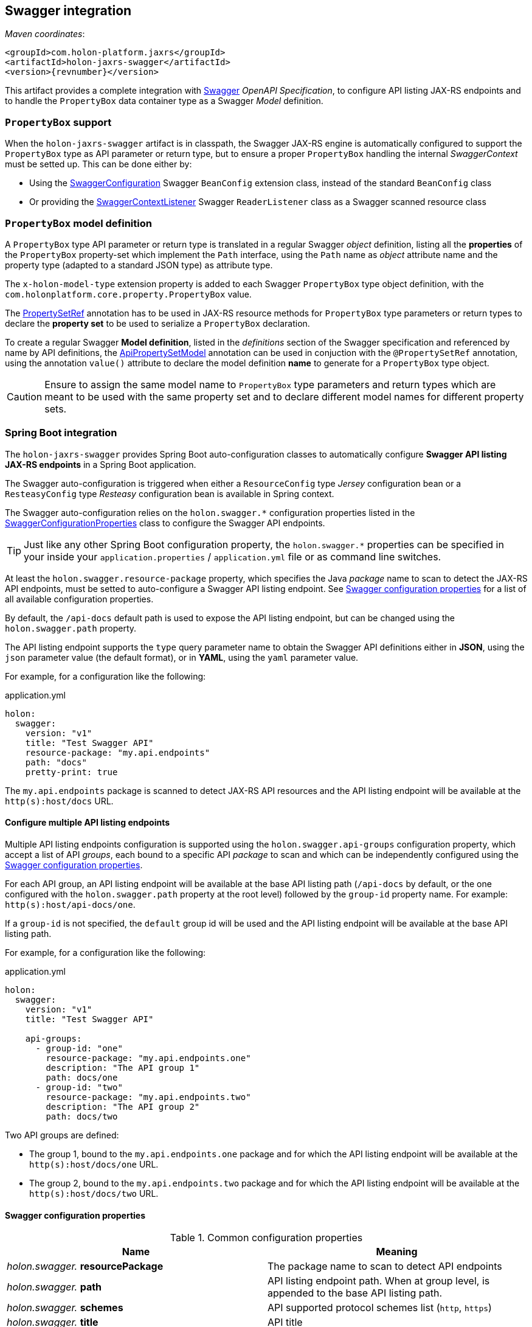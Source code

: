 [[Swagger]]
== Swagger integration

_Maven coordinates_:
[source, xml, subs="attributes+"]
----
<groupId>com.holon-platform.jaxrs</groupId>
<artifactId>holon-jaxrs-swagger</artifactId>
<version>{revnumber}</version>
----

This artifact provides a complete integration with link:http://swagger.io[Swagger^] _OpenAPI Specification_, to configure API listing JAX-RS endpoints and to handle the `PropertyBox` data container type as a Swagger _Model_ definition.

=== `PropertyBox` support

When the `holon-jaxrs-swagger` artifact is in classpath, the Swagger JAX-RS engine is automatically configured to support the `PropertyBox` type as API parameter or return type, but to ensure a proper `PropertyBox` handling the internal _SwaggerContext_ must be setted up. This can be done either by:

* Using the link:{apidir}/com/holonplatform/jaxrs/swagger/SwaggerConfiguration.html[SwaggerConfiguration^] Swagger `BeanConfig` extension class, instead of the standard `BeanConfig` class
* Or providing the link:{apidir}/com/holonplatform/jaxrs/swagger/SwaggerContextListener.html[SwaggerContextListener^] Swagger `ReaderListener` class as a Swagger scanned resource class

=== `PropertyBox` model definition

A `PropertyBox` type API parameter or return type is translated in a regular Swagger _object_ definition, listing all the *properties* of the `PropertyBox` property-set which implement the `Path` interface, using the `Path` name as _object_ attribute name and the property type (adapted to a standard JSON type) as attribute type.

The `x-holon-model-type` extension property is added to each Swagger `PropertyBox` type object definition, with the `com.holonplatform.core.property.PropertyBox` value.

The link:{coreapidir}/com/holonplatform/core/property/PropertySetRef.html[PropertySetRef^] annotation has to be used in JAX-RS resource methods for `PropertyBox` type parameters or return types to declare the *property set* to be used to serialize a `PropertyBox` declaration.

To create a regular Swagger *Model definition*, listed in the _definitions_ section of the Swagger specification and referenced by name by API definitions, the link:{apidir}/com/holonplatform/jaxrs/swagger/annotations/ApiPropertySetModel.html[ApiPropertySetModel^] annotation can be used in conjuction with the `@PropertySetRef` annotation, using the annotation `value()` attribute to declare the model definition *name* to generate for a `PropertyBox` type object.

CAUTION: Ensure to assign the same model name to `PropertyBox` type parameters and return types which are meant to be used with the same property set and to declare different model names for different property sets.

=== Spring Boot integration

The `holon-jaxrs-swagger` provides Spring Boot auto-configuration classes to automatically configure *Swagger API listing JAX-RS endpoints* in a Spring Boot application.

The Swagger auto-configuration is triggered when either a `ResourceConfig` type _Jersey_ configuration bean or a `ResteasyConfig` type _Resteasy_ configuration bean is available in Spring context.

The Swagger auto-configuration relies on the `holon.swagger.*` configuration properties listed in the link:{apidir}/com/holonplatform/jaxrs/swagger/spring/SwaggerConfigurationProperties.html[SwaggerConfigurationProperties^] class to configure the Swagger API endpoints.

TIP: Just like any other Spring Boot configuration property, the `holon.swagger.*` properties can be specified in your inside your `application.properties` / `application.yml` file or as command line switches.

At least the `holon.swagger.resource-package` property, which specifies the Java _package_ name to scan to detect the JAX-RS API endpoints, must be setted to auto-configure a Swagger API listing endpoint. See <<SwaggerConfigurationProperties>> for a list of all available configuration properties.

By default, the `/api-docs` default path is used to expose the API listing endpoint, but can be changed using the `holon.swagger.path` property.

The API listing endpoint supports the `type` query parameter name to obtain the Swagger API definitions either in *JSON*, using the `json` parameter value (the default format), or in *YAML*, using the `yaml` parameter value.

For example, for a configuration like the following:

.application.yml
[source, yaml]
----
holon:
  swagger:
    version: "v1"
    title: "Test Swagger API"
    resource-package: "my.api.endpoints"
    path: "docs"
    pretty-print: true
----

The `my.api.endpoints` package is scanned to detect JAX-RS API resources and the API listing endpoint will be available at the `http(s):host/docs` URL.

==== Configure multiple API listing endpoints

Multiple API listing endpoints configuration is supported using the `holon.swagger.api-groups` configuration property, which accept a list of API _groups_, each bound to a specific API _package_ to scan and which can be independently configured using the <<SwaggerConfigurationProperties>>.

For each API group, an API listing endpoint will be available at the base API listing path (`/api-docs` by default, or the one configured with the `holon.swagger.path` property at the root level) followed by the `group-id` property name. For example: `http(s):host/api-docs/one`.

If a `group-id` is not specified, the `default` group id will be used and the API listing endpoint will be available at the base API listing path.

For example, for a configuration like the following:

.application.yml
[source, yaml]
----
holon:
  swagger:
    version: "v1"
    title: "Test Swagger API"
    
    api-groups:
      - group-id: "one" 
        resource-package: "my.api.endpoints.one"
        description: "The API group 1"
        path: docs/one
      - group-id: "two"
        resource-package: "my.api.endpoints.two"
        description: "The API group 2"
        path: docs/two
----

Two API groups are defined:

* The group 1, bound to the `my.api.endpoints.one` package and for which the API listing endpoint will be available at the `http(s):host/docs/one` URL.
* The group 2, bound to the `my.api.endpoints.two` package and for which the API listing endpoint will be available at the `http(s):host/docs/two` URL.

[[SwaggerConfigurationProperties]]
==== Swagger configuration properties

.Common configuration properties
|===
|Name |Meaning

|_holon.swagger._ *resourcePackage*
|The package name to scan to detect API endpoints

|_holon.swagger._ *path*
|API listing endpoint path. When at group level, is appended to the base API listing path.

|_holon.swagger._ *schemes*
|API supported protocol schemes list (`http`, `https`)

|_holon.swagger._ *title*
|API title

|_holon.swagger._ *version*
|API version

|_holon.swagger._ *description*
|API description

|_holon.swagger._ *termsOfServiceUrl*
|Terms of Service URL

|_holon.swagger._ *contact*
|Contact information

|_holon.swagger._ *license*
|License information

|_holon.swagger._ *licenseUrl*
|License URL

|_holon.swagger._ *host*
|API host name

|_holon.swagger._ *pretty-print*
|Whether to _pretty_ format API listing output (`true` or `false`)

|_holon.swagger._ *auth-schemes*
|Enable authentication for the API listing endpoints using the `@Authenticate` annotation behaviour, specifying the allowed authentication schemes. If only one scheme with the `*` value is provided, any supported authentication scheme is allowed for authentication.

|_holon.swagger._ *security-roles*
|A list of security roles for API listing access control using the JAX-RS `SecurityContext` and the `@RolesAllowed` annotation

|_holon.swagger._ *api-groups*
|Optional API groups. Each group can be configured using the properties listed below.
|===

.API group configuration properties
|===
|Name |Meaning

|_holon.swagger.api-groups._ *group-id*
|API group id, also used as API listing endpoint sub-path is group `path` is not specified

|_holon.swagger.api-groups._ *resourcePackage*
|The package name to scan to detect API group endpoints

|_holon.swagger.api-groups._ *path*
|API group listing endpoint path

|_holon.swagger.api-groups._ *schemes*
|API group supported protocol schemes list (`http`, `https`)

|_holon.swagger.api-groups._ *title*
|API group title

|_holon.swagger.api-groups._ *version*
|API group version

|_holon.swagger.api-groups._ *description*
|API group description

|_holon.swagger.api-groups._ *termsOfServiceUrl*
|Terms of Service URL

|_holon.swagger.api-groups._ *contact*
|Contact information

|_holon.swagger.api-groups._ *license*
|License information

|_holon.swagger.api-groups._ *licenseUrl*
|License URL

|_holon.swagger.api-groups._ *auth-schemes*
|Enable authentication for the API group listing using the `@Authenticate` annotation behaviour, specifying the allowed authentication schemes. If only one scheme with the `*` value is provided, any supported authentication scheme is allowed for authentication.

|_holon.swagger.api-groups._ *security-roles*
|A list of security roles for API group listing access control using the JAX-RS `SecurityContext` and the `@RolesAllowed` annotation
|===
